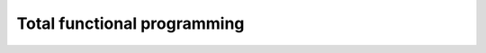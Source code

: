 ..
  ::
  {-# OPTIONS --allow-unsolved-metas #-}

  module 03-total.Recursion where

================================================================
Total functional programming
================================================================

.. Local Variables:
.. mode: agda2
.. End:
